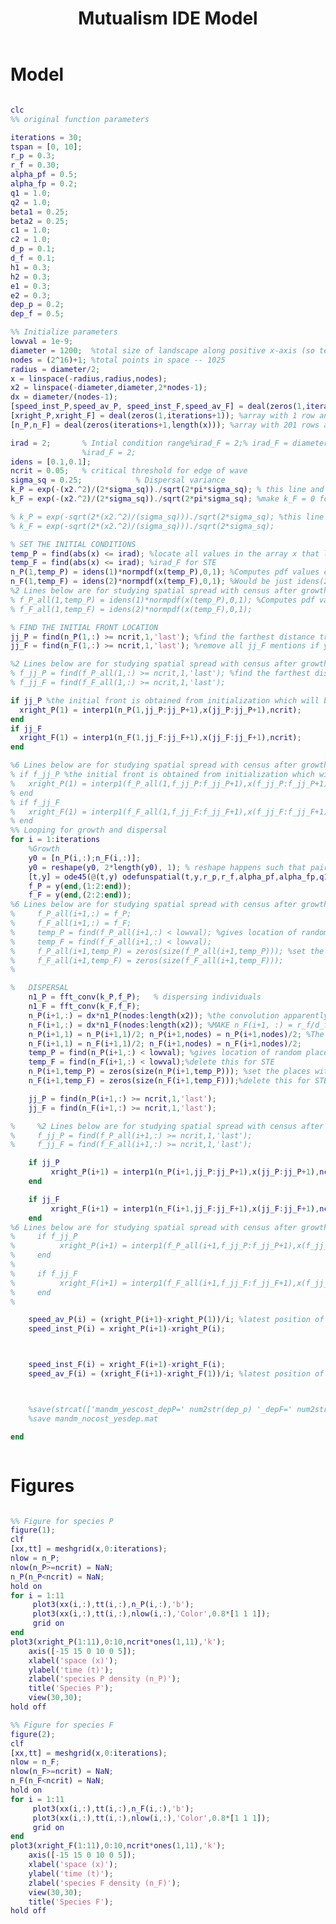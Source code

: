 #+title: Mutualism IDE Model

* Model
#+begin_src matlab :tangle mutual_ide.m

clc
%% original function parameters

iterations = 30;
tspan = [0, 10];
r_p = 0.3;
r_f = 0.30;
alpha_pf = 0.5;
alpha_fp = 0.2;
q1 = 1.0;
q2 = 1.0;
beta1 = 0.25;
beta2 = 0.25;
c1 = 1.0;
c2 = 1.0;
d_p = 0.1;
d_f = 0.1;
h1 = 0.3;
h2 = 0.3;
e1 = 0.3;
e2 = 0.3;
dep_p = 0.2;
dep_f = 0.5;

%% Initialize parameters
lowval = 1e-9;
diameter = 1200;  %total size of landscape along positive x-axis (so technically half the size of the total landscape)
nodes = (2^16)+1; %total points in space -- 1025
radius = diameter/2;
x = linspace(-radius,radius,nodes);
x2 = linspace(-diameter,diameter,2*nodes-1);
dx = diameter/(nodes-1);
[speed_inst_P,speed_av_P, speed_inst_F,speed_av_F] = deal(zeros(1,iterations)); %assign initializing values to each of the arrays
[xright_P,xright_F] = deal(zeros(1,iterations+1)); %array with 1 row and 201 columns. tells us the farthest a population has reached
[n_P,n_F] = deal(zeros(iterations+1,length(x))); %array with 201 rows and 65537 columns. tells us population density at each node along column and each time step/iteration is one row. define ,f_P_all,f_F_all if you wish to do post census calculations

irad = 2;       % Intial condition range%irad_F = 2;% irad_F = diameter if you want to study STE (semi trivial equlibria);
                %irad_F = 2;
idens = [0.1,0.1];
ncrit = 0.05;   % critical threshold for edge of wave
sigma_sq = 0.25;            % Dispersal variance
k_P = exp(-(x2.^2)/(2*sigma_sq))./sqrt(2*pi*sigma_sq); % this line and the next describes a gaussian dispersal kernel
k_F = exp(-(x2.^2)/(2*sigma_sq))./sqrt(2*pi*sigma_sq); %make k_F = 0 for STE to prevent dispersal of individuals which are already in the entire space (F is arbit. -- could be P as well)

% k_P = exp(-sqrt(2*(x2.^2)/(sigma_sq)))./sqrt(2*sigma_sq); %this line and the next describe a laplacian dispersal kernel
% k_F = exp(-sqrt(2*(x2.^2)/(sigma_sq)))./sqrt(2*sigma_sq);

% SET THE INITIAL CONDITIONS
temp_P = find(abs(x) <= irad); %locate all values in the array x that lie b/w +irad and -irad units of space
temp_F = find(abs(x) <= irad); %irad_F for STE
n_P(1,temp_P) = idens(1)*normpdf(x(temp_P),0,1); %Computes pdf values evaluated at the values in x i.e. all x(temp) values for the normal distribution with mean 0 and standard deviation 1.
n_F(1,temp_F) = idens(2)*normpdf(x(temp_F),0,1); %Would be just idens(2) for STE
%2 Lines below are for studying spatial spread with census after growth
% f_P_all(1,temp_P) = idens(1)*normpdf(x(temp_P),0,1); %Computes pdf values evaluated at the values in x i.e. all x(temp) values for the normal distribution with mean 0 and standard deviation 1.
% f_F_all(1,temp_F) = idens(2)*normpdf(x(temp_F),0,1);

% FIND THE INITIAL FRONT LOCATION
jj_P = find(n_P(1,:) >= ncrit,1,'last'); %find the farthest distance travelled by the population above a certain threshold density and assign it to jj
jj_F = find(n_F(1,:) >= ncrit,1,'last'); %remove all jj_F mentions if you want to calculate speeds of semi trivial equilibria

%2 Lines below are for studying spatial spread with census after growth
% f_jj_P = find(f_P_all(1,:) >= ncrit,1,'last'); %find the farthest distance travelled by the population above a certain threshold density and assign it to jj
% f_jj_F = find(f_F_all(1,:) >= ncrit,1,'last');

if jj_P %the initial front is obtained from initialization which will be in the first row of 'n'
  xright_P(1) = interp1(n_P(1,jj_P:jj_P+1),x(jj_P:jj_P+1),ncrit);
end
if jj_F
  xright_F(1) = interp1(n_F(1,jj_F:jj_F+1),x(jj_F:jj_F+1),ncrit);
end

%6 Lines below are for studying spatial spread with census after growth
% if f_jj_P %the initial front is obtained from initialization which will be in the first row of 'n'
%   xright_P(1) = interp1(f_P_all(1,f_jj_P:f_jj_P+1),x(f_jj_P:f_jj_P+1),ncrit);
% end
% if f_jj_F
%   xright_F(1) = interp1(f_F_all(1,f_jj_F:f_jj_F+1),x(f_jj_F:f_jj_F+1),ncrit);
% end
%% Looping for growth and dispersal
for i = 1:iterations
    %Growth
    y0 = [n_P(i,:);n_F(i,:)];
    y0 = reshape(y0, 2*length(y0), 1); % reshape happens such that pairs of n_P and n_F values are located in adjacent rows to each other
    [t,y] = ode45(@(t,y) odefunspatial(t,y,r_p,r_f,alpha_pf,alpha_fp,q1,q2,beta1,beta2,c1,c2,d_p,d_f,h1,h2,e1,e2,nodes,dep_p,dep_f), tspan, y0); %remember to alter where the dep_p and dep_f are being called from
    f_P = y(end,(1:2:end));
    f_F = y(end,(2:2:end));
%6 Lines below are for studying spatial spread with census after growth
%     f_P_all(i+1,:) = f_P;
%     f_F_all(i+1,:) = f_F;
%     temp_P = find(f_P_all(i+1,:) < lowval); %gives location of random places where numbers are above zero due to some numerical errors
%     temp_F = find(f_F_all(i+1,:) < lowval);
%     f_P_all(i+1,temp_P) = zeros(size(f_P_all(i+1,temp_P))); %set the places with those numerical errors to zero
%     f_F_all(i+1,temp_F) = zeros(size(f_F_all(i+1,temp_F)));
%

%   DISPERSAL
    n1_P = fft_conv(k_P,f_P);   % dispersing individuals
    n1_F = fft_conv(k_F,f_F);
    n_P(i+1,:) = dx*n1_P(nodes:length(x2)); %the convolution apparently doubles the length of the array?
    n_F(i+1,:) = dx*n1_F(nodes:length(x2)); %MAKE n_F(i+1, :) = r_f/d_f if you want to look at cases of semi-trivial equilibrium;
    n_P(i+1,1) = n_P(i+1,1)/2; n_P(i+1,nodes) = n_P(i+1,nodes)/2; %The population density at the edges is halved
    n_F(i+1,1) = n_F(i+1,1)/2; n_F(i+1,nodes) = n_F(i+1,nodes)/2;
    temp_P = find(n_P(i+1,:) < lowval); %gives location of random places where numbers are above zero due to some numerical errors
    temp_F = find(n_F(i+1,:) < lowval);%delete this for STE
    n_P(i+1,temp_P) = zeros(size(n_P(i+1,temp_P))); %set the places with those numerical errors to zero
    n_F(i+1,temp_F) = zeros(size(n_F(i+1,temp_F)));%delete this for STE

    jj_P = find(n_P(i+1,:) >= ncrit,1,'last');
    jj_F = find(n_F(i+1,:) >= ncrit,1,'last');

%     %2 Lines below are for studying spatial spread with census after growth
%     f_jj_P = find(f_P_all(i+1,:) >= ncrit,1,'last');
%     f_jj_F = find(f_F_all(i+1,:) >= ncrit,1,'last');

    if jj_P
         xright_P(i+1) = interp1(n_P(i+1,jj_P:jj_P+1),x(jj_P:jj_P+1),ncrit);
    end

    if jj_F
         xright_F(i+1) = interp1(n_F(i+1,jj_F:jj_F+1),x(jj_F:jj_F+1),ncrit);
    end
%6 Lines below are for studying spatial spread with census after growth
%     if f_jj_P
%          xright_P(i+1) = interp1(f_P_all(i+1,f_jj_P:f_jj_P+1),x(f_jj_P:f_jj_P+1),ncrit);
%     end
%
%     if f_jj_F
%          xright_F(i+1) = interp1(f_F_all(i+1,f_jj_F:f_jj_F+1),x(f_jj_F:f_jj_F+1),ncrit);
%     end
%

    speed_av_P(i) = (xright_P(i+1)-xright_P(1))/i; %latest position of wave edge - initial position of wave edge divided by time
    speed_inst_P(i) = xright_P(i+1)-xright_P(i);



    speed_inst_F(i) = xright_F(i+1)-xright_F(i);
    speed_av_F(i) = (xright_F(i+1)-xright_F(1))/i; %latest position of wave edge - initial position of wave edge divided by time



    %save(strcat(['mandm_yescost_depP=' num2str(dep_p) '_depF=' num2str(dep_f) '.mat']))
    %save mandm_nocost_yesdep.mat

end


#+end_src

* Figures

#+begin_src matlab :tangle mutual_ide.m

%% Figure for species P
figure(1);
clf
[xx,tt] = meshgrid(x,0:iterations);
nlow = n_P;
nlow(n_P>=ncrit) = NaN;
n_P(n_P<ncrit) = NaN;
hold on
for i = 1:11
     plot3(xx(i,:),tt(i,:),n_P(i,:),'b');
     plot3(xx(i,:),tt(i,:),nlow(i,:),'Color',0.8*[1 1 1]);
     grid on
end
plot3(xright_P(1:11),0:10,ncrit*ones(1,11),'k');
    axis([-15 15 0 10 0 5]);
    xlabel('space (x)');
    ylabel('time (t)');
    zlabel('species P density (n_P)');
    title('Species P');
    view(30,30);
hold off

%% Figure for species F
figure(2);
clf
[xx,tt] = meshgrid(x,0:iterations);
nlow = n_F;
nlow(n_F>=ncrit) = NaN;
n_F(n_F<ncrit) = NaN;
hold on
for i = 1:11
     plot3(xx(i,:),tt(i,:),n_F(i,:),'b');
     plot3(xx(i,:),tt(i,:),nlow(i,:),'Color',0.8*[1 1 1]);
     grid on
end
plot3(xright_F(1:11),0:10,ncrit*ones(1,11),'k');
    axis([-15 15 0 10 0 5]);
    xlabel('space (x)');
    ylabel('time (t)');
    zlabel('species F density (n_F)');
    view(30,30);
    title('Species F');
hold off

#+end_src
